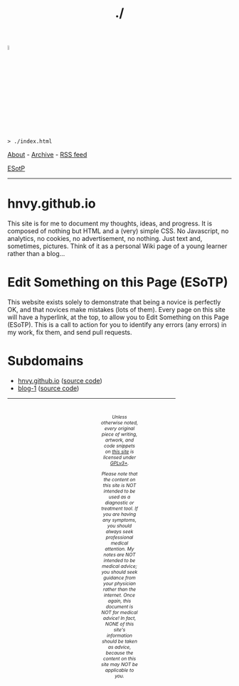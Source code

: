 #+TITLE: ./

#+BEGIN_EXPORT html

<img style="display: block; width: 5%;" src="https://lh3.googleusercontent.com/pw/AL9nZEUa5lXgM2yDHiqpn-pe-8KT8TfBMNQ5CKw39QtH0UHW33xfbfM25TiiH_6jZMgaU1Pi9NFdEd5r1-8FamlgW7l1nZ3HI-EA7XRb0KVKBREHN-4rY67i4SXxNh24STBW3dMPkd21i8YN0W62CieIyP0=w691-h500-no?authuser=0">

<pre>
<code>> ./index.html</code>
</pre>
#+END_EXPORT

[[https://hnvy.github.io/about.html][About]] - [[https://hnvy.github.io/archive.html][Archive]] - [[https://hnvy.github.io/rss.xml][RSS feed]]

[[https://github.com/hnvy/hnvy.github.io/edit/main/src/index.org][ESotP]]

-----

* hnvy.github.io
:PROPERTIES:
:CUSTOM_ID: hnvy
:END:
This site is for me to document my thoughts, ideas, and progress. It is composed of nothing but HTML and a (very) simple CSS. No Javascript, no analytics, no cookies, no advertisement, no nothing. Just text and, sometimes, pictures. Think of it as a personal Wiki page of a young learner rather than a blog...

* Edit Something on this Page (ESoTP)
:PROPERTIES:
:CUSTOM_ID: esotp
:END:
This website exists solely to demonstrate that being a novice is perfectly OK, and that novices make mistakes (lots of them). Every page on this site will have a hyperlink, at the top, to allow you to Edit Something on this Page (ESoTP). This is a call to action for you to identify any errors (any errors) in my work, fix them, and send pull requests.

* Subdomains
:PROPERTIES:
:CUSTOM_ID: subdomains
:END:
- [[https://hnvy.github.io/][hnvy.github.io]] ([[https://github.com/hnvy/hnvy.github.io][source code]])
- [[https://hnvy.github.io/blog-1/][blog-1]] ([[https://github.com/hnvy/blog-1][source code]])

#+BEGIN_EXPORT html
<p>
<hr style="width:75%;">
</p>

<footer style="font-size: 0.75em; font-style: italic; text-align: center; padding: 1em 20em 0em 20em;">
<p>Unless otherwise noted, every original piece of writing, artwork, and code snippets on <a href="https://hnvy.github.io/">this site</a> is licensed under <a href="https://www.gnu.org/licenses/gpl-3.0.html">GPLv3+</a>.</p>

<p>Please note that the content on this site is NOT intended to be used as a diagnostic or treatment tool. If you are having any symptoms, you should always seek professional medical attention. My notes are NOT intended to be medical advice; you should seek guidance from your physician rather than the internet. Once again, this document is NOT for medical advice! In fact, NONE of this site's information should be taken as advice, because the content on this site may NOT be applicable to you.</p>
</footer>
#+END_EXPORT
